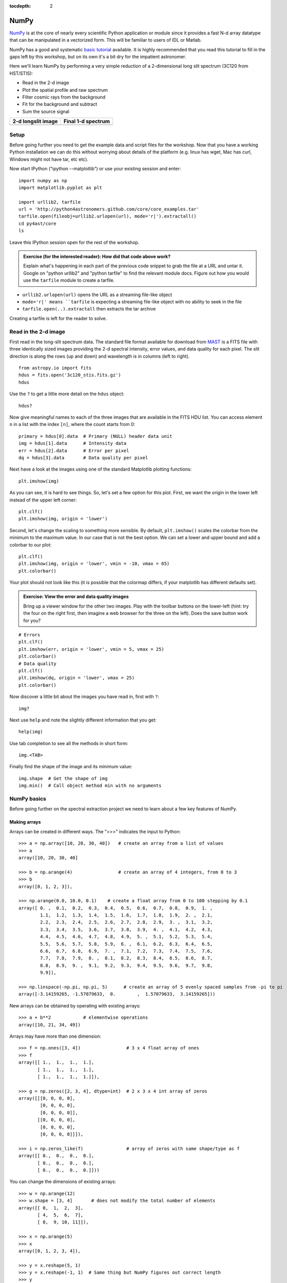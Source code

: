 :tocdepth: 2

NumPy
-----

`NumPy`_ is at the core of nearly every scientific Python application or
module since it provides a fast N-d array datatype that can be manipulated in a
vectorized form.  This will be familiar to users of IDL or Matlab.

NumPy has a good and systematic `basic tutorial
<http://www.scipy.org/Tentative_NumPy_Tutorial>`_ available.  It is highly
recommended that you read this tutorial to fill in the gaps left by this
workshop, but on its own it's a bit dry for the impatient astronomer.

Here we'll learn NumPy by performing a very simple reduction of a
2-dimensional long slit spectrum (3C120 from HST/STIS):

- Read in the 2-d image
- Plot the spatial profile and raw spectrum
- Filter cosmic rays from the background
- Fit for the background and subtract
- Sum the source signal

+------------------------------------+-----------------------------------+
|  **2-d longslit image**            |   **Final 1-d spectrum**          |
+====================================+===================================+
| .. image:: 3c120.png               | .. image:: 3c120_spec.gif         |
|    :scale: 70                      |    :scale: 45                     |
+------------------------------------+-----------------------------------+

.. Topics:
   - Appending
   - Median
   - Making arrays
   - Broadcasting x = arange(5); y=x.reshape(5,1) ; x + y * 10
   - diff between list and array
   - vectorized ops (do a for loop)
   - exercise: make a mexican hat or similar
   - boolean masking / where
   - scipy 2-d median filter

Setup
^^^^^^^^

Before going further you need to get the example data and script files for
the workshop.  Now that you have a working Python installation we can do this
without worrying about details of the platform (e.g. linux has wget,
Mac has curl, Windows might not have tar, etc etc).

Now start IPython ("ipython --matplotlib") or use your existing session and enter::

  import numpy as np
  import matplotlib.pyplot as plt

  import urllib2, tarfile
  url = 'http://python4astronomers.github.com/core/core_examples.tar'
  tarfile.open(fileobj=urllib2.urlopen(url), mode='r|').extractall()
  cd py4ast/core
  ls

Leave this IPython session open for the rest of the workshop.

.. admonition:: Exercise (for the interested reader): How did that code above work?

   Explain what's happening in each part of the previous code snippet to grab
   the file at a URL and untar it.  Google on "python urllib2" and "python
   tarfile" to find the relevant module docs.  Figure out how you would
   use the ``tarfile`` module to create a tarfile.

.. raw:: html

   <p class="flip0">Click to Show/Hide Solution</p> <div class="panel0">

- ``urllib2.urlopen(url)`` opens the URL as a streaming file-like object
- ``mode='r|' means ``tarfile`` is expecting a streaming file-like object
  with no ability to seek in the file
- ``tarfile.open(..).extractall`` then extracts the tar archive

Creating a tarfile is left for the reader to solve.

.. raw:: html

   </div>

Read in the 2-d image
^^^^^^^^^^^^^^^^^^^^^^

First read in the long-slit spectrum data.  The standard file format available
for download from `MAST <http://archive.stsci.edu/hst/>`_ is a FITS file with
three identically sized images providing the 2-d spectral intensity, error
values, and data quality for each pixel.  The slit direction is along the rows
(up and down) and wavelength is in columns (left to right).  ::

  from astropy.io import fits
  hdus = fits.open('3c120_stis.fits.gz')
  hdus

Use the ``?`` to get a little more detail on the ``hdus`` object::

  hdus?

Now give meaningful names to each of the three images that are available in the
FITS HDU list.  You can access element ``n`` in a list with the index ``[n]``,
where the count starts from 0::

  primary = hdus[0].data  # Primary (NULL) header data unit
  img = hdus[1].data      # Intensity data
  err = hdus[2].data      # Error per pixel
  dq = hdus[3].data       # Data quality per pixel

Next have a look at the images using one of the standard Matplotlib plotting
functions::

  plt.imshow(img)

As you can see, it is hard to see things. So, let's set a few option for this
plot. First, we want the origin in the lower left instead of the upper left
corner::

  plt.clf()
  plt.imshow(img, origin = 'lower')

Second, let's change the scaling to something more sensible. By default,
``plt.imshow()`` scales the colorbar from the minimum to the maximum value. In
our case that is not the best option. We can set a lower and upper bound and
add a colorbar to our plot::

  plt.clf()
  plt.imshow(img, origin = 'lower', vmin = -10, vmax = 65)
  plt.colorbar()

Your plot should not look like this (it is possible that the colormap differs,
if your matplotlib has different defaults set).

.. image:: imgview_img.png
  :scale: 50

.. admonition:: Exercise: View the error and data quality images

  Bring up a viewer window for the other two images.  Play with the toolbar
  buttons on the lower-left (hint: try the four on the right first, then
  imagine a web browser for the three on the left).  Does the save button
  work for you?

.. raw:: html

   <p class="flip1">Click to Show/Hide Solution</p> <div class="panel1">

::
  
  # Errors
  plt.clf()
  plt.imshow(err, origin = 'lower', vmin = 5, vmax = 25)
  plt.colorbar()
  # Data quality
  plt.clf()
  plt.imshow(dq, origin = 'lower', vmax = 25)
  plt.colorbar()

.. image:: imgview_err.png
   :scale: 50

.. image:: imgview_dq.png
   :scale: 50

.. raw:: html

   </div>

Now discover a little bit about the images you have read in, first with ``?``::

  img?

Next use ``help`` and note the slightly different information that you get::

  help(img)

Use tab completion to see all the methods in short form::

  img.<TAB>

Finally find the shape of the image and its minimum value::

  img.shape  # Get the shape of img
  img.min()  # Call object method min with no arguments

NumPy basics
^^^^^^^^^^^^

Before going further on the spectral extraction project we need to learn about
a few key features of NumPy.

Making arrays
#############

Arrays can be created in different ways. The ">>>" indicates the input to Python::

  >>> a = np.array([10, 20, 30, 40])   # create an array from a list of values
  >>> a
  array([10, 20, 30, 40]

  >>> b = np.arange(4)                 # create an array of 4 integers, from 0 to 3
  >>> b
  array([0, 1, 2, 3]),

  >>> np.arange(0.0, 10.0, 0.1)    # create a float array from 0 to 100 stepping by 0.1
  array([ 0. ,  0.1,  0.2,  0.3,  0.4,  0.5,  0.6,  0.7,  0.8,  0.9,  1. ,
          1.1,  1.2,  1.3,  1.4,  1.5,  1.6,  1.7,  1.8,  1.9,  2. ,  2.1,
          2.2,  2.3,  2.4,  2.5,  2.6,  2.7,  2.8,  2.9,  3. ,  3.1,  3.2,
          3.3,  3.4,  3.5,  3.6,  3.7,  3.8,  3.9,  4. ,  4.1,  4.2,  4.3,
          4.4,  4.5,  4.6,  4.7,  4.8,  4.9,  5. ,  5.1,  5.2,  5.3,  5.4,
          5.5,  5.6,  5.7,  5.8,  5.9,  6. ,  6.1,  6.2,  6.3,  6.4,  6.5,
          6.6,  6.7,  6.8,  6.9,  7. ,  7.1,  7.2,  7.3,  7.4,  7.5,  7.6,
          7.7,  7.8,  7.9,  8. ,  8.1,  8.2,  8.3,  8.4,  8.5,  8.6,  8.7,
          8.8,  8.9,  9. ,  9.1,  9.2,  9.3,  9.4,  9.5,  9.6,  9.7,  9.8,
          9.9]),

  >>> np.linspace(-np.pi, np.pi, 5)      # create an array of 5 evenly spaced samples from -pi to pi
  array([-3.14159265, -1.57079633,  0.        ,  1.57079633,  3.14159265]))

New arrays can be obtained by operating with existing arrays::

  >>> a + b**2            # elementwise operations
  array([10, 21, 34, 49])

Arrays may have more than one dimension::

  >>> f = np.ones([3, 4])                 # 3 x 4 float array of ones
  >>> f
  array([[ 1.,  1.,  1.,  1.],
         [ 1.,  1.,  1.,  1.],
         [ 1.,  1.,  1.,  1.]]),

  >>> g = np.zeros([2, 3, 4], dtype=int)  # 2 x 3 x 4 int array of zeros
  array([[[0, 0, 0, 0],
          [0, 0, 0, 0],
          [0, 0, 0, 0]],
         [[0, 0, 0, 0],
          [0, 0, 0, 0],
          [0, 0, 0, 0]]]),

  >>> i = np.zeros_like(f)                # array of zeros with same shape/type as f
  array([[ 0.,  0.,  0.,  0.],
         [ 0.,  0.,  0.,  0.],
         [ 0.,  0.,  0.,  0.]]))

You can change the dimensions of existing arrays::

  >>> w = np.arange(12)
  >>> w.shape = [3, 4]       # does not modify the total number of elements
  array([[ 0,  1,  2,  3],
         [ 4,  5,  6,  7],
         [ 8,  9, 10, 11]]),

  >>> x = np.arange(5)
  >>> x
  array([0, 1, 2, 3, 4]),

  >>> y = x.reshape(5, 1)
  >>> y = x.reshape(-1, 1)  # Same thing but NumPy figures out correct length
  >>> y
  array([[0],
         [1],
         [2],
         [3],
         [4]]))

It is possible to operate with arrays of different dimensions as long
as they fit well (this is known as
`broadcasting
<http://docs.scipy.org/doc/numpy/user/basics.broadcasting.html>`_
in NumPy)::

  >>> x + y * 10
  array([[ 0,  1,  2,  3,  4],
         [10, 11, 12, 13, 14],
         [20, 21, 22, 23, 24],
         [30, 31, 32, 33, 34],
         [40, 41, 42, 43, 44]])

.. admonition:: Exercise: Make a ripple

  Calculate a surface ``z = cos(r) / (r + 5)`` where ``r = sqrt(x**2 +
  y**2)``.  Set ``x`` to an array that goes from -20 to 20 stepping by 0.25
  Make ``y`` the same as ``x`` but "transposed" using the ``reshape`` trick above.
  Use `plt.imshow` to display the image of ``z``.

.. raw:: html

   <p class="flip3">Click to Show/Hide Solution</p> <div class="panel3">

::

   x = np.arange(-20, 20, 0.25)
   y = x.reshape(-1, 1)
   r = np.sqrt(x**2 + y**2)
   z = np.cos(r) / (r + 5)
   plt.imshow(z, origin = 'lower)

.. image:: ripple.png
   :scale: 50

.. raw:: html

   </div>


Array access and slicing
############################

NumPy provides powerful methods for accessing array elements or particular subsets of an array,
e.g. the 4th column or every other row.  This is called slicing.  The outputs
below illustrate basic slicing, but you don't need to type these examples::


   >>> a = np.arange(20).reshape(4,5)
   >>> a
   array([[ 0,  1,  2,  3,  4],
         [ 5,  6,  7,  8,  9],
         [10, 11, 12, 13, 14],
         [15, 16, 17, 18, 19]])

   >>> a[2, 3]   # select element in row 2, col 3 (counting from 0)
   13

   >>> a[2, :]   # select every element in row 2
   array([10, 11, 12, 13, 14])

   >>> a[:, 0]   # select every element in col 0
   array([ 0,  5, 10, 15])

   >>> a[0:3, 1:3]
   array([[ 1,  2],
          [ 6,  7],
          [11, 12]])

As a first practical
example plot column 300 of the longslit image to look at the spatial profile::

  plt.figure()             # Clear the existing plot -- by default matplotlib overplots.
  plt.plot(img[:, 300])

.. image:: img_col300.png
  :scale: 50

The full slicing syntax also allows for a step size::

  <slice> = i0:i1:step
  array[<slice0>, <slice1>, ...]

- ``i0`` is the first index value (default is zero if not provided)
- ``i1`` is the index upper bound (default is last element index + 1)
- ``step`` is the step size (default is one).  When ``step`` is not specified then the final ":" is not required.

.. admonition:: Exercise: Slice the error array

  - For row 254 of the error array ``err`` plot columns 10 to 200 stepping by 3.
  - Print a rectangular region slice of the data quality with rows 251 to 253 (inclusive) and columns 101 to
    104 (inclusive).  What did you learn about the index upper bound value?

.. raw:: html

   <p class="flip2">Click to Show/Hide Solution</p> <div class="panel2">

::

  plt.clf()
  plt.plot(err[254, 10:200:3])
  dq[251:254, 101:105]

The index upper bound ``i1`` is one more than the final index that gets
included in the slice.  In other words the slice includes everything up to,
*but not including*, the index upper bound ``i1``.  There are good reasons for
this, but for now just accept and learn it.

.. image:: err_row254.png
   :scale: 50

.. raw:: html

   </div>

Plot the spatial profile and raw spectrum
^^^^^^^^^^^^^^^^^^^^^^^^^^^^^^^^^^^^^^^^^^

Plot the spatial profile by summing along the wavelength direction::

  profile = img.sum(axis=1)
  plt.figure()
  plt.plot(profile)

Now plot the spectrum by summing along the spatial direction::

  spectrum = img.sum(axis=0)
  plt.figure()
  plt.plot(spectrum)

Since most of the sum is in the background region there is a lot of noise and
cosmic-ray contamination.

.. image:: profile.png
   :scale: 50

.. image:: spectrum_noisy.png
   :scale: 50

.. admonition:: Exercise: Use slicing to make a better spectrum plot

  Use slicing to do the spectrum sum using only the rows in the image where
  there is a signal from the source.
  Hint: zoom into the profile plot to find the right row range.

.. raw:: html

   <p class="flip4">Click to Show/Hide Solution</p> <div class="panel4">

::

  spectrum = img[250:260, :].sum(axis=0)
  plt.clf()
  plt.plot(spectrum)

.. image:: spectrum_clean.png
   :scale: 50

.. raw:: html

   </div>

.. Solution


Filter cosmic rays from the background
^^^^^^^^^^^^^^^^^^^^^^^^^^^^^^^^^^^^^^

Plot five columns (wavelength) from the spectrum image as follows::

  plt.clf()
  plt.plot(img[:, 254:259])

.. image:: img_row254_noisy.png
   :scale: 50

The basic idea in spectral extraction is to subtract out the background and sum
over rows with the source signal.

It's evident that there are significant cosmic ray defects in the data.  In
order to do a good job of subtracting the background we need to filter them
out.  Doing this correctly in general is difficult and in reality one would
just use the answers already provided by STSci.

**Strategy**: Use a median filter to smooth out single-pixel deviations.  Then
use sigma-clipping to remove large variations between the actual and smoothed
image.

::

  import scipy.signal
  img_sm = scipy.signal.medfilt(img, 5)
  sigma = median(err)
  bad = np.abs(img - img_sm) / sigma > 8.0
  img_cr = img.copy()
  img_cr[bad] = img_sm[bad]
  img_cr[230:280,:] = img[230:280,:]  # Filter only for background

Check if it worked::

  plt.clf()
  plt.plot(img_cr[:, 254:259])

.. image:: img_row254_clean.png
   :scale: 50

This introduces the important concept of slicing with a **boolean mask**.  Let's
look at a smaller example::

   >>> a = np.array([1, 4, -2, 4, -5])
   >>> neg = (a < 0)    # Parentheses here for clarity but are not required
   >>> neg
   array([False, False,  True, False,  True], dtype=bool)

   >>> a[neg] = 0
   >>> a
   array([1, 4, 0, 4, 0])

A slightly more complex example shows that this works the same on N-d arrays
and that you can compose logical expressions::

   >>> a = np.arange(25).reshape(5,5)
   >>> ok = (a > 6) & (a < 17)     # "ok = a > 6 & a < 17" will FAIL!
   >>> a[~ok] = 0                  # Note the "logical not" operator
   >>> a
   array([[ 0,  0,  0,  0,  0],
          [ 0,  0,  7,  8,  9],
          [10, 11, 12, 13, 14],
          [15, 16,  0,  0,  0],
          [ 0,  0,  0,  0,  0]])

.. admonition:: Exercise [intermediate]: circular region slicing

   Remember the surface ``z = cos(r) / (r + 5)`` that you made previously.  Set
   ``z = 0`` for every pixel of ``z`` that is within 10 units of (x,y) = (10, 15).

.. raw:: html

   <p class="flip5">Click to Show/Hide Solution</p> <div class="panel5">

::

  dist = np.sqrt((x-10)**2 + (y-15)**2)
  mask = dist < 10
  z[mask] = 0
  plt.imshow(z, origin = 'lower')

.. image:: ripple_masked.png
   :scale: 50

.. raw:: html

   </div>

.. admonition:: Detour: copy versus reference

   **Question**
     In the median filtering commands above we wrote ``img_cr = img.copy()``.  Why
     was that needed instead of just ``img_cr = img``?

   **Answer**
     Because the statement ``img_cr = img`` would just create another reference
     pointing to the underlying N-d array object that ``img`` references.

   Variable names in Python are just pointers to the actual Python
   object.  To see this clearly do the following::

     >>> a = np.arange(8)
     >>> b = a
     >>> id(a)     # Unique identifier for the object referred to by "a": arange(8)
     122333200

     >>> id(b)     # Unique identifier for the object referred to by "b": same ^^
     122333200

     >>> b[3] = -10
     >>> a
     array([  0,   1,   2, -10,   4,   5,   6,   7])

   After getting over the initial confusion this behavior is actually a good
   thing because it is efficient and consistent within Python.  If you really
   need a copy of an array then use the copy() method as shown.

   **BEWARE** of one common pitfall: NumPy "basic" slicing like ``a[3:6]``
   does NOT make a copy::

     >>> b = a[3:6]
     >>> b
     array([-10,   4,   5])

     >>> b[1] = 100
     >>> a
     array([  0,   1,   2, -10, 100,   5,   6,   7])

   However if you do arithmetic or boolean mask then a copy is always made::

     >>> a = np.arange(4)
     >>> b = a**2
     >>> a[1] = 100
     >>> a
     array([  0, 100,   2,   3])

     >>> b    # Still as expected after changing "a"
     array([0, 1, 4, 9])

Fit the background
^^^^^^^^^^^^^^^^^^^^^^^^^^^^^^^^^^^

To subtract the background signal from the source region we want to fit a
quadratic to the background pixels and subtract that quadratic from the entire
image which includes the source region.

Let's tackle a simpler problem first and fit the background for a single column::

  x = append(np.arange(10, 200), np.arange(300, 480))  # Background rows
  y = img_cr[x, 10]         # Background rows of column 10 of cleaned image
  plt.figure()
  plt.plot(x, y)
  pfit = np.polyfit(x, y, 2)   # Fit a 2nd order polynomial to (x, y) data
  yfit = np.polyval(pfit, x)   # Evaluate the polynomial at x
  plt.plot(x, yfit)
  plt.grid()

.. image:: bkg_fit0.png
   :scale: 50

Now do this for every column and store the results in a background image::

  xrows = np.arange(img_cr.shape[0])          # Array from 0 .. N_rows-1
  bkg = np.zeros_like(img_cr)                 # Empty image for background fits
  for col in np.arange(img_cr.shape[1]):      # Iterate over columns
      pfit = np.polyfit(x, img_cr[x, col], 2) # Fit poly over bkg rows for col
      bkg[:, col] = np.polyval(pfit, xrows)   # Eval poly at ALL row positions

  plt.clf()
  plt.imshow(bkg, origin = 'lower', vmin=0, vmax=20)
  plt.colorbar()

.. image:: bkg_fit1.png
   :scale: 50

Finally subtract this background and see if it worked::

  img_bkg = img_cr - bkg
  plt.clf()
  plt.imshow(img_bkg, origin = 'lower', vmin=0, vmax=60)
  plt.colorbar()

+------------------------------------+-----------------------------------+
|  **Background subtracted**         |   **Original**                    |
+====================================+===================================+
| .. image:: bkg_fit2.png            | .. image:: imgview_img.png        |
|    :scale: 50                      |    :scale: 50                     |
+------------------------------------+-----------------------------------+

.. admonition:: Detour: vector operations versus looping

   If you are used to C or Fortran you might be wondering why jump through these
   hoops with slicing and making sure everything is vectorized.  The answer is
   that pure Python is an interpreted dynamic language and hence doing loops is
   *slow*.   Try the following::

     size = 500000
     x = np.arange(size)
     a = np.zeros(size)
     time for i in x: a[i] = x[i] / 2.0

   Now compare to the vectorized NumPy solution::

     x = np.arange(size)
     time a = x / 2

   Sometimes doing things in a vectorized way is not possible or just too
   confusing.  There is an art here and the basic answer is that if it runs
   fast enough then you are good to go.  Otherwise things need to be vectorized
   or maybe coded in C or Fortran.

.. Solution
   badimg = np.zeros(bad.shape)
   badimg[bad] = 1
   ImgView(badimg)

Sum the source signal
^^^^^^^^^^^^^^^^^^^^^^

Now the final step is easy and is left as an exercise.

+------------------------------------+-----------------------------------+
|**Python for Astronomers Spectrum** |   **HST official spectrum**       |
+====================================+===================================+
| .. image:: spectrum_final.png      | .. image:: 3c120_spec.gif         |
|    :scale: 50                      |    :scale: 45                     |
+------------------------------------+-----------------------------------+

.. admonition:: Exercise: Make the final spectrum

   Sum the rows of the background subtracted spectrum and plot.  Hint: you
   already did it once in a previous exercise.

.. raw:: html

   <p class="flip6">Click to Show/Hide Solution</p> <div class="panel6">

::

  spectrum = img_bkg[250:260, :].sum(axis=0)
  plt.clf()
  plt.plot(spectrum)

.. raw:: html

   </div>


**To do**: flux calibration and wavelength calibration!

SciPy
-----

It is impossible to do justice to the full contents of the `SciPy`_ package: is
entirely too large!  What is left as homework for the reader is to
click through to the main `SciPy Reference Manual
<http://docs.scipy.org/doc/scipy/reference/>`_ and skim the `tutorial
<http://docs.scipy.org/doc/scipy/reference/tutorial/index.html>`_.  Keep
this repository of functionality in mind whenever you need some numerical
functionality that isn't in NumPy: there is a good chance it is in SciPy:

- Basic functions in Numpy (and top-level scipy)
- Special functions (scipy.special)
- Integration (scipy.integrate)
- Optimization (optimize)
- Interpolation (scipy.interpolate)
- Fourier Transforms (scipy.fftpack)
- Signal Processing (signal)
- Linear Algebra
- Statistics
- Multi-dimensional image processing (ndimage)
- File IO (scipy.io)
- Weave

